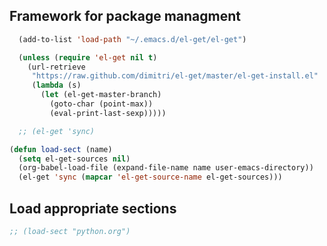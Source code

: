 ** Framework for package managment
#+BEGIN_SRC emacs-lisp
	(add-to-list 'load-path "~/.emacs.d/el-get/el-get")

	(unless (require 'el-get nil t)
	  (url-retrieve
	   "https://raw.github.com/dimitri/el-get/master/el-get-install.el"
	   (lambda (s)
		 (let (el-get-master-branch)
		   (goto-char (point-max))
		   (eval-print-last-sexp)))))

	;; (el-get 'sync)
  
  (defun load-sect (name)
    (setq el-get-sources nil)
    (org-babel-load-file (expand-file-name name user-emacs-directory))
    (el-get 'sync (mapcar 'el-get-source-name el-get-sources)))
#+END_SRC

** Load appropriate sections
#+BEGIN_SRC emacs-lisp
  ;; (load-sect "python.org")
#+END_SRC

